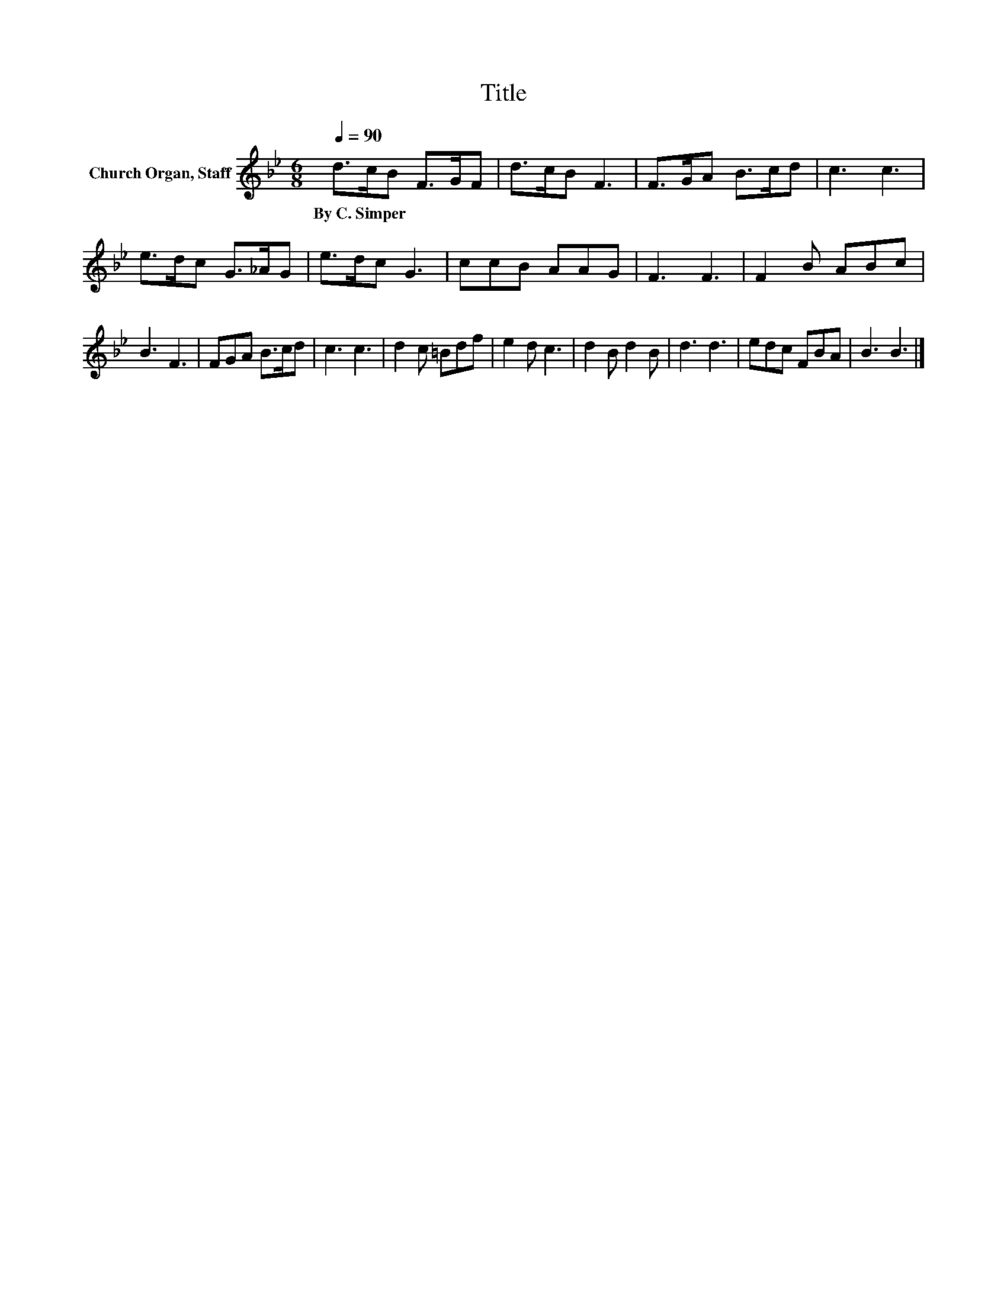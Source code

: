 X:1
T:Title
L:1/8
Q:1/4=90
M:6/8
K:Bb
V:1 treble nm="Church Organ, Staff"
V:1
 d>cB F>GF | d>cB F3 | F>GA B>cd | c3 c3 | e>dc G>_AG | e>dc G3 | ccB AAG | F3 F3 | F2 B ABc | %9
w: By~C.~Simper * * * * *|||||||||
 B3 F3 | FGA B>cd | c3 c3 | d2 c =Bdf | e2 d c3 | d2 B d2 B | d3 d3 | edc FBA | B3 B3 |] %18
w: |||||||||

